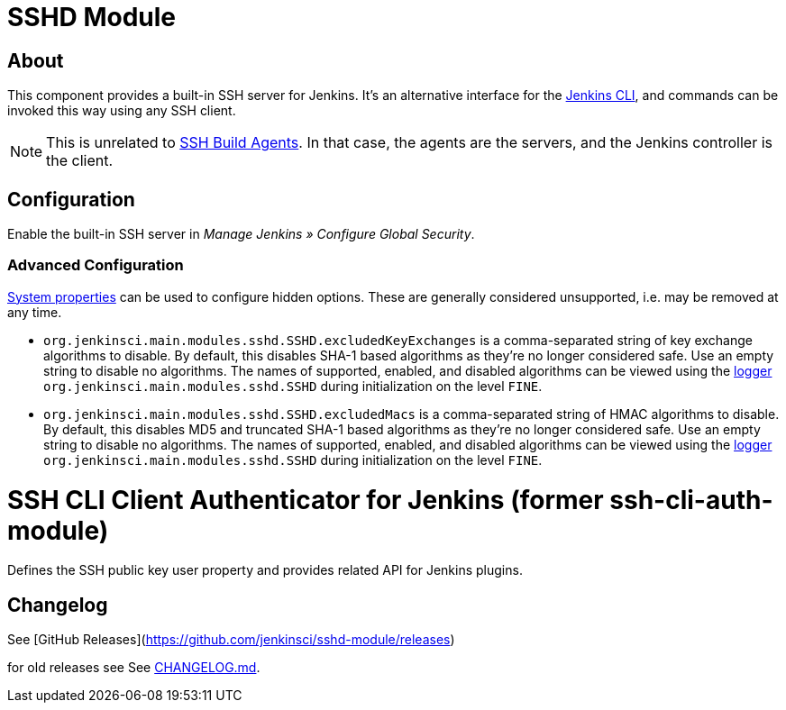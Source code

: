 = SSHD Module

== About

This component provides a built-in SSH server for Jenkins.
It's an alternative interface for the https://www.jenkins.io/doc/book/managing/cli/[Jenkins CLI], and commands can be invoked this way using any SSH client.

NOTE: This is unrelated to https://plugins.jenkins.io/ssh-slaves/[SSH Build Agents]. In that case, the agents are the servers, and the Jenkins controller is the client.

== Configuration

Enable the built-in SSH server in _Manage Jenkins » Configure Global Security_.

=== Advanced Configuration

https://www.jenkins.io/doc/book/managing/system-properties/[System properties] can be used to configure hidden options.
These are generally considered unsupported, i.e. may be removed at any time.

* `org.jenkinsci.main.modules.sshd.SSHD.excludedKeyExchanges` is a comma-separated string of key exchange algorithms to disable.
  By default, this disables SHA-1 based algorithms as they're no longer considered safe.
  Use an empty string to disable no algorithms.
  The names of supported, enabled, and disabled algorithms can be viewed using the https://www.jenkins.io/doc/book/system-administration/viewing-logs/[logger] `org.jenkinsci.main.modules.sshd.SSHD` during initialization on the level `FINE`.
* `org.jenkinsci.main.modules.sshd.SSHD.excludedMacs` is a comma-separated string of HMAC algorithms to disable.
  By default, this disables MD5 and truncated SHA-1 based algorithms as they're no longer considered safe.
  Use an empty string to disable no algorithms.
  The names of supported, enabled, and disabled algorithms can be viewed using the https://www.jenkins.io/doc/book/system-administration/viewing-logs/[logger] `org.jenkinsci.main.modules.sshd.SSHD` during initialization on the level `FINE`.

# SSH CLI Client Authenticator for Jenkins (former ssh-cli-auth-module)

Defines the SSH public key user property and provides related API for Jenkins plugins.

## Changelog

See [GitHub Releases](https://github.com/jenkinsci/sshd-module/releases)

for old releases see See link:CHANGELOG.md[CHANGELOG.md].
